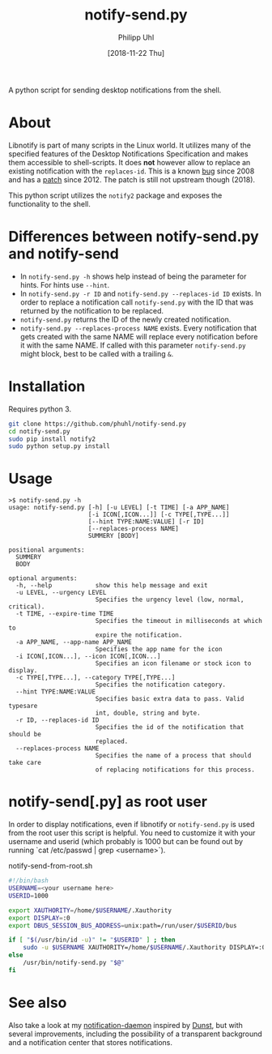 #+TITLE: notify-send.py
#+DATE: [2018-11-22 Thu]
#+AUTHOR: Philipp Uhl

A python script for sending desktop notifications from the shell.

* About

Libnotify is part of many scripts in the Linux world. It utilizes many
of the specified features of the Desktop Notifications Specification
and makes them accessible to shell-scripts. It does *not* however
allow to replace an existing notification with the =replaces-id=. This
is a known [[https://bugs.launchpad.net/ubuntu/+source/libnotify/+bug/257135][bug]] since 2008 and has a [[https://bugs.launchpad.net/ubuntu/+source/libnotify/+bug/257135/comments/10][patch]] since 2012. The patch is still not
upstream though (2018).

This python script utilizes the =notify2= package and exposes the
functionality to the shell.

* Differences between notify-send.py and notify-send

- In =notify-send.py -h= shows help instead of being the parameter for
  hints. For hints use =--hint=.
- In =notify-send.py -r ID= and =notify-send.py --replaces-id ID=
  exists. In order to replace a notification call =notify-send.py=
  with the ID that was returned by the notification to be replaced.
- =notify-send.py= returns the ID of the newly created notification.
- =notify-send.py --replaces-process NAME= exists.
  Every notification that gets created with the same NAME will replace
  every notification before it with the same NAME. If called with this
  parameter =notify-send.py= might block, best to be called with a
  trailing =&=.

* Installation

Requires python 3.

#+BEGIN_SRC sh
git clone https://github.com/phuhl/notify-send.py
cd notify-send.py
sudo pip install notify2
sudo python setup.py install
#+END_SRC

* Usage

#+BEGIN_EXAMPLE
>$ notify-send.py -h
usage: notify-send.py [-h] [-u LEVEL] [-t TIME] [-a APP_NAME]
                      [-i ICON[,ICON...]] [-c TYPE[,TYPE...]]
                      [--hint TYPE:NAME:VALUE] [-r ID]
                      [--replaces-process NAME]
                      SUMMERY [BODY]

positional arguments:
  SUMMERY
  BODY

optional arguments:
  -h, --help            show this help message and exit
  -u LEVEL, --urgency LEVEL
                        Specifies the urgency level (low, normal, critical).
  -t TIME, --expire-time TIME
                        Specifies the timeout in milliseconds at which to
                        expire the notification.
  -a APP_NAME, --app-name APP_NAME
                        Specifies the app name for the icon
  -i ICON[,ICON...], --icon ICON[,ICON...]
                        Specifies an icon filename or stock icon to display.
  -c TYPE[,TYPE...], --category TYPE[,TYPE...]
                        Specifies the notification category.
  --hint TYPE:NAME:VALUE
                        Specifies basic extra data to pass. Valid typesare
                        int, double, string and byte.
  -r ID, --replaces-id ID
                        Specifies the id of the notification that should be
                        replaced.
  --replaces-process NAME
                        Specifies the name of a process that should take care
                        of replacing notifications for this process.
#+END_EXAMPLE

* notify-send[.py] as root user

In order to display notifications, even if libnotify or
=notify-send.py= is used from the root user this script is helpful.
You need to customize it with your username and userid (which probably is 
1000 but can be found out by running `cat /etc/passwd | grep <username>`).

#+CAPTION: notify-send-from-root.sh
#+BEGIN_SRC sh
#!/bin/bash
USERNAME=<your username here>
USERID=1000

export XAUTHORITY=/home/$USERNAME/.Xauthority
export DISPLAY=:0
export DBUS_SESSION_BUS_ADDRESS=unix:path=/run/user/$USERID/bus

if [ "$(/usr/bin/id -u)" != "$USERID" ] ; then
    sudo -u $USERNAME XAUTHORITY=/home/$USERNAME/.Xauthority DISPLAY=:0 DBUS_SESSION_BUS_ADDRESS=unix:path=/run/user/$USERID/bus /usr/bin/notify-send.py "$@"
else
    /usr/bin/notify-send.py "$@"
fi
#+END_SRC


* See also

Also take a look at my [[https://github.com/phuhl/linux_notification_center][notification-daemon]] inspired by [[https://wiki.archlinux.org/index.php/Dunst][Dunst]], but with several improvements, including the possibility of a transparent background and a notification center that stores notifications.
